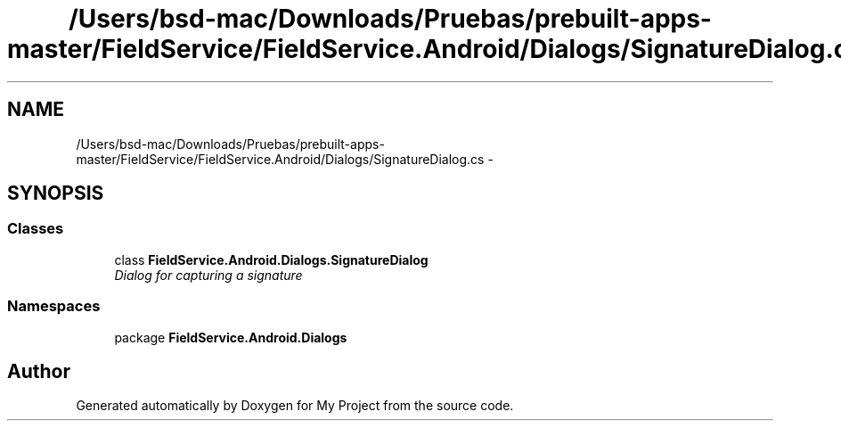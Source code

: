 .TH "/Users/bsd-mac/Downloads/Pruebas/prebuilt-apps-master/FieldService/FieldService.Android/Dialogs/SignatureDialog.cs" 3 "Tue Jul 1 2014" "My Project" \" -*- nroff -*-
.ad l
.nh
.SH NAME
/Users/bsd-mac/Downloads/Pruebas/prebuilt-apps-master/FieldService/FieldService.Android/Dialogs/SignatureDialog.cs \- 
.SH SYNOPSIS
.br
.PP
.SS "Classes"

.in +1c
.ti -1c
.RI "class \fBFieldService\&.Android\&.Dialogs\&.SignatureDialog\fP"
.br
.RI "\fIDialog for capturing a signature \fP"
.in -1c
.SS "Namespaces"

.in +1c
.ti -1c
.RI "package \fBFieldService\&.Android\&.Dialogs\fP"
.br
.in -1c
.SH "Author"
.PP 
Generated automatically by Doxygen for My Project from the source code\&.
